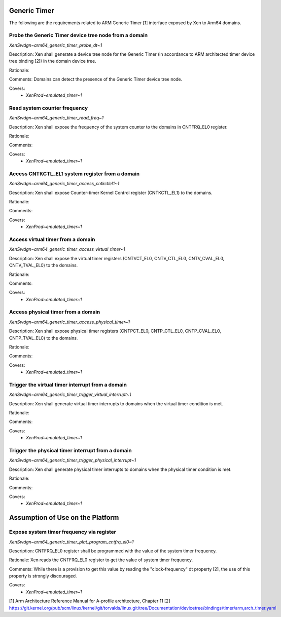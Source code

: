 .. SPDX-License-Identifier: CC-BY-4.0

Generic Timer
=============

The following are the requirements related to ARM Generic Timer [1] interface
exposed by Xen to Arm64 domains.

Probe the Generic Timer device tree node from a domain
------------------------------------------------------

`XenSwdgn~arm64_generic_timer_probe_dt~1`

Description:
Xen shall generate a device tree node for the Generic Timer (in accordance to
ARM architected timer device tree binding [2]) in the domain device tree.

Rationale:

Comments:
Domains can detect the presence of the Generic Timer device tree node.

Covers:
 - `XenProd~emulated_timer~1`

Read system counter frequency
-----------------------------

`XenSwdgn~arm64_generic_timer_read_freq~1`

Description:
Xen shall expose the frequency of the system counter to the domains in
CNTFRQ_EL0 register.

Rationale:

Comments:

Covers:
 - `XenProd~emulated_timer~1`

Access CNTKCTL_EL1 system register from a domain
------------------------------------------------

`XenSwdgn~arm64_generic_timer_access_cntkctlel1~1`

Description:
Xen shall expose Counter-timer Kernel Control register (CNTKCTL_EL1) to the
domains.

Rationale:

Comments:

Covers:
 - `XenProd~emulated_timer~1`

Access virtual timer from a domain
----------------------------------

`XenSwdgn~arm64_generic_timer_access_virtual_timer~1`

Description:
Xen shall expose the virtual timer registers (CNTVCT_EL0, CNTV_CTL_EL0,
CNTV_CVAL_EL0, CNTV_TVAL_EL0) to the domains.

Rationale:

Comments:

Covers:
 - `XenProd~emulated_timer~1`

Access physical timer from a domain
-----------------------------------

`XenSwdgn~arm64_generic_timer_access_physical_timer~1`

Description:
Xen shall expose physical timer registers (CNTPCT_EL0, CNTP_CTL_EL0,
CNTP_CVAL_EL0, CNTP_TVAL_EL0) to the domains.

Rationale:

Comments:

Covers:
 - `XenProd~emulated_timer~1`

Trigger the virtual timer interrupt from a domain
-------------------------------------------------

`XenSwdgn~arm64_generic_timer_trigger_virtual_interrupt~1`

Description:
Xen shall generate virtual timer interrupts to domains when the virtual timer
condition is met.

Rationale:

Comments:

Covers:
 - `XenProd~emulated_timer~1`

Trigger the physical timer interrupt from a domain
--------------------------------------------------

`XenSwdgn~arm64_generic_timer_trigger_physical_interrupt~1`

Description:
Xen shall generate physical timer interrupts to domains when the physical timer
condition is met.

Rationale:

Comments:

Covers:
 - `XenProd~emulated_timer~1`

Assumption of Use on the Platform
=================================

Expose system timer frequency via register
------------------------------------------

`XenSwdgn~arm64_generic_timer_plat_program_cntfrq_el0~1`

Description:
CNTFRQ_EL0 register shall be programmed with the value of the system timer
frequency.

Rationale:
Xen reads the CNTFRQ_EL0 register to get the value of system timer frequency.

Comments:
While there is a provision to get this value by reading the "clock-frequency"
dt property [2], the use of this property is strongly discouraged.

Covers:
 - `XenProd~emulated_timer~1`

[1] Arm Architecture Reference Manual for A-profile architecture, Chapter 11
[2] https://git.kernel.org/pub/scm/linux/kernel/git/torvalds/linux.git/tree/Documentation/devicetree/bindings/timer/arm,arch_timer.yaml
